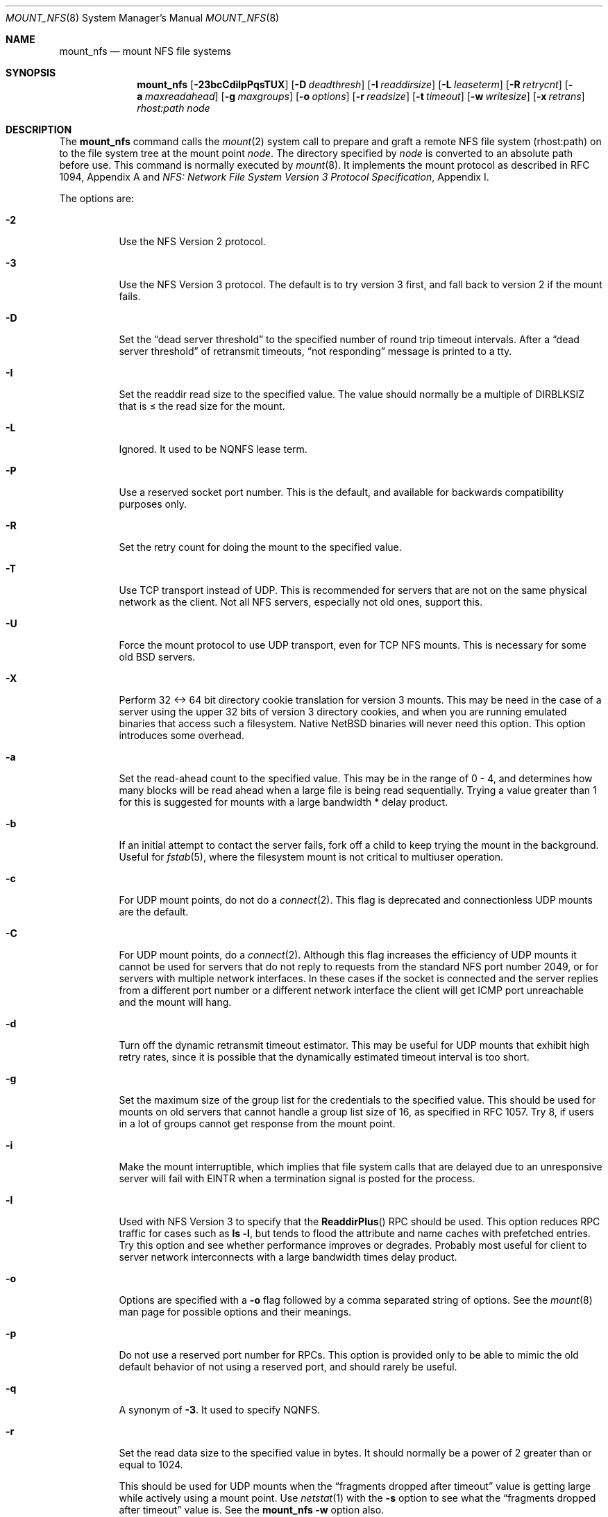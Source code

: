 .\"	$NetBSD: mount_nfs.8,v 1.33 2006/12/27 11:08:30 yamt Exp $
.\"
.\" Copyright (c) 1992, 1993, 1994, 1995
.\"	The Regents of the University of California.  All rights reserved.
.\"
.\" Redistribution and use in source and binary forms, with or without
.\" modification, are permitted provided that the following conditions
.\" are met:
.\" 1. Redistributions of source code must retain the above copyright
.\"    notice, this list of conditions and the following disclaimer.
.\" 2. Redistributions in binary form must reproduce the above copyright
.\"    notice, this list of conditions and the following disclaimer in the
.\"    documentation and/or other materials provided with the distribution.
.\" 3. Neither the name of the University nor the names of its contributors
.\"    may be used to endorse or promote products derived from this software
.\"    without specific prior written permission.
.\"
.\" THIS SOFTWARE IS PROVIDED BY THE REGENTS AND CONTRIBUTORS ``AS IS'' AND
.\" ANY EXPRESS OR IMPLIED WARRANTIES, INCLUDING, BUT NOT LIMITED TO, THE
.\" IMPLIED WARRANTIES OF MERCHANTABILITY AND FITNESS FOR A PARTICULAR PURPOSE
.\" ARE DISCLAIMED.  IN NO EVENT SHALL THE REGENTS OR CONTRIBUTORS BE LIABLE
.\" FOR ANY DIRECT, INDIRECT, INCIDENTAL, SPECIAL, EXEMPLARY, OR CONSEQUENTIAL
.\" DAMAGES (INCLUDING, BUT NOT LIMITED TO, PROCUREMENT OF SUBSTITUTE GOODS
.\" OR SERVICES; LOSS OF USE, DATA, OR PROFITS; OR BUSINESS INTERRUPTION)
.\" HOWEVER CAUSED AND ON ANY THEORY OF LIABILITY, WHETHER IN CONTRACT, STRICT
.\" LIABILITY, OR TORT (INCLUDING NEGLIGENCE OR OTHERWISE) ARISING IN ANY WAY
.\" OUT OF THE USE OF THIS SOFTWARE, EVEN IF ADVISED OF THE POSSIBILITY OF
.\" SUCH DAMAGE.
.\"
.\"	@(#)mount_nfs.8	8.3 (Berkeley) 3/29/95
.\"
.Dd December 27, 2006
.Dt MOUNT_NFS 8
.Os
.Sh NAME
.Nm mount_nfs
.Nd mount NFS file systems
.Sh SYNOPSIS
.Nm
.Bk -words
.Op Fl 23bcCdilpPqsTUX
.Ek
.Bk -words
.Op Fl D Ar deadthresh
.Ek
.Bk -words
.Op Fl I Ar readdirsize
.Ek
.Bk -words
.Op Fl L Ar leaseterm
.Ek
.Bk -words
.Op Fl R Ar retrycnt
.Ek
.Bk -words
.Op Fl a Ar maxreadahead
.Ek
.Bk -words
.Op Fl g Ar maxgroups
.Ek
.Bk -words
.Op Fl o Ar options
.Ek
.Bk -words
.Op Fl r Ar readsize
.Ek
.Bk -words
.Op Fl t Ar timeout
.Ek
.Bk -words
.Op Fl w Ar writesize
.Ek
.Bk -words
.Op Fl x Ar retrans
.Ek
.Ar rhost:path node
.Sh DESCRIPTION
The
.Nm
command calls the
.Xr mount 2
system call to prepare and graft a remote
.Tn NFS
file system (rhost:path)
on to the file system tree at the mount point
.Ar node .
The directory specified by
.Ar node
is converted to an absolute path before use.
This command is normally executed by
.Xr mount 8 .
It implements the mount protocol as described in RFC 1094, Appendix A and
.%T "NFS: Network File System Version 3 Protocol Specification" ,
Appendix I.
.Pp
The options are:
.Bl -tag -width indent
.It Fl 2
Use the
.Tn NFS
Version 2 protocol.
.It Fl 3
Use the
.Tn NFS
Version 3 protocol.
The default is to try version 3 first, and
fall back to version 2 if the mount fails.
.It Fl D
Set the
.Dq "dead server threshold"
to the specified number of round trip timeout intervals.
After a
.Dq "dead server threshold"
of retransmit timeouts,
.Dq "not responding"
message is printed to a tty.
.It Fl I
Set the readdir read size to the specified value.
The value should normally
be a multiple of
.Dv DIRBLKSIZ
that is \*[Le] the read size for the mount.
.It Fl L
Ignored.
It used to be
.Tn NQNFS
lease term.
.It Fl P
Use a reserved socket port number.
This is the default, and available
for backwards compatibility purposes only.
.It Fl R
Set the retry count for doing the mount to the specified value.
.It Fl T
Use
.Tn TCP
transport instead of
.Tn UDP .
This is recommended for servers that are not on the same physical network as
the client.
Not all
.Tn NFS
servers, especially not old ones, support this.
.It Fl U
Force the mount protocol to use
.Tn UDP
transport, even for
.Tn TCP
.Tn NFS
mounts.
This is necessary for some old
.Bx
servers.
.It Fl X
Perform 32 \*[Lt]-\*[Gt] 64 bit directory cookie translation for version 3 mounts.
This may be need in the case of a server using the upper 32 bits of
version 3 directory cookies, and when you are running emulated binaries
that access such a filesystem.
Native
.Nx
binaries will never need this option.
This option introduces some overhead.
.It Fl a
Set the read-ahead count to the specified value.
This may be in the range of 0 - 4, and determines how many blocks
will be read ahead when a large file is being read sequentially.
Trying a value greater than 1 for this is suggested for
mounts with a large bandwidth * delay product.
.It Fl b
If an initial attempt to contact the server fails, fork off a child to keep
trying the mount in the background.
Useful for
.Xr fstab 5 ,
where the filesystem mount is not critical to multiuser operation.
.It Fl c
For
.Tn UDP
mount points, do not do a
.Xr connect 2 .
This flag is deprecated and connectionless
.Tn UDP
mounts are the default.
.It Fl C
For
.Tn UDP
mount points, do a
.Xr connect 2 .
Although this flag increases the efficiency of
.Tn UDP
mounts it cannot
be used for servers that do not reply to requests from the
standard
.Tn NFS
port number 2049, or for servers with multiple network interfaces.
In these cases if the socket is connected and the server
replies from a different port number or a different network interface
the client will get ICMP port unreachable and the mount will hang.
.It Fl d
Turn off the dynamic retransmit timeout estimator.
This may be useful for
.Tn UDP
mounts that exhibit high retry rates,
since it is possible that the dynamically estimated timeout interval is too
short.
.It Fl g
Set the maximum size of the group list for the credentials to the
specified value.
This should be used for mounts on old servers that cannot handle a
group list size of 16, as specified in RFC 1057.
Try 8, if users in a lot of groups cannot get response from the mount
point.
.It Fl i
Make the mount interruptible, which implies that file system calls that
are delayed due to an unresponsive server will fail with
.Er EINTR
when a
termination signal is posted for the process.
.It Fl l
Used with
.Tn NFS
Version 3 to specify that the
.Fn ReaddirPlus
.Tn RPC
should be used.
This option reduces
.Tn RPC
traffic for cases such as
.Ic "ls -l" ,
but tends to flood the attribute and name caches with prefetched entries.
Try this option and see whether performance improves or degrades.
Probably most useful for client to server network
interconnects with a large bandwidth times delay product.
.It Fl o
Options are specified with a
.Fl o
flag followed by a comma separated string of options.
See the
.Xr mount 8
man page for possible options and their meanings.
.It Fl p
Do not use a reserved port number for RPCs.
This option is provided only to be able to mimic the old
default behavior of not using a reserved port, and should rarely be useful.
.It Fl q
A synonym of
.Fl 3 .
It used to specify
.Tn NQNFS .
.It Fl r
Set the read data size to the specified value in bytes.
It should normally be a power of 2 greater than or equal to 1024.
.Pp
This should be used for
.Tn UDP
mounts when the
.Dq "fragments dropped after timeout"
value is getting large while actively using a mount point.
Use
.Xr netstat 1
with the
.Fl s
option to see what the
.Dq "fragments dropped after timeout"
value is.
See the
.Nm
.Fl w
option also.
.It Fl s
A soft mount, which implies that file system calls will fail
after
.Ar retrycnt
round trip timeout intervals.
.It Fl t
Set the initial retransmit timeout to the specified value.
May be useful for fine tuning
.Tn UDP
mounts over internetworks
with high packet loss rates or an overloaded server.
Try increasing the interval if
.Xr nfsstat 1
shows high retransmit rates while the file system is active or reducing the
value if there is a low retransmit rate but long response delay observed.
Normally, the -d option should be specified when using this option to manually
tune the timeout
interval.
.It Fl w
Set the write data size to the specified value in bytes.
.Pp
The same logic applies for use of this option as with the
.Nm
.Fl r
option, but using the
.Dq "fragments dropped after timeout"
value on the
.Tn NFS
server instead of the client.
Note that both the
.Fl r
and
.Fl w
options should only be used as a last ditch effort at improving performance
when mounting servers that do not support
.Tn TCP
mounts.
.It Fl x
Set the retransmit timeout count for soft mounts to the specified value.
.El
.Sh EXAMPLES
The simplest way to invoke
.Nm
is with a command like:
.Pp
.Dl "mount remotehost:/filesystem /localmountpoint
or:
.Dl "mount -t nfs remotehost:/filesystem /localmountpoint
.Pp
It is also possible to automatically mount filesystems at boot from your
.Pa /etc/fstab
by using a line like:
.Pp
.Dl "remotehost:/home /home nfs rw 0 0
.Sh PERFORMANCE
As can be derived from the comments accompanying the options, performance
tuning of
.Tn NFS
can be a non-trivial task.
Here are some common points
to watch:
.Bl -bullet -offset indent
.It
Increasing the read and write size with the
.Fl r
and
.Fl w
options respectively will increase throughput if the network
interface can handle the larger packet sizes.
.Pp
The default size for
.Tn NFS
version 2 is 8K when
using
.Tn UDP ,
64K when using
.Tn TCP .
.Pp
The default size for
.Tn NFS
version 3 is platform dependent:
on
.Nx Ns /i386 ,
the default is 32K, for other platforms it is 8K.
Values over 32K are only supported for
.Tn TCP ,
where 64K is the maximum.
.Pp
Any value over 32K is unlikely to get you more performance, unless
you have a very fast network.
.It
If the network interface cannot handle larger packet sizes or a
long train of back to back packets, you may see low performance
figures or even temporary hangups during
.Tn NFS
activity.
.Pp
This can especially happen with older
.Tn Ethernet
network interfaces.
What happens is that either the receive buffer on the network
interface on the client side is overflowing, or that similar events
occur on the server, leading to a lot of dropped packets.
.Pp
In this case, decreasing the read and write size, using
.Tn TCP ,
or a combination of both will usually lead to better throughput.
Should you need to decrease the read and write size for all your
.Tn NFS
mounts because of a slow
.Tn Ethernet
network interface
.Pq e.g. a USB 1.1 to 10/100 Tn Ethernet network interface ,
you can use
.Pp
.Bl -ohang -compact
.It Cd options NFS_RSIZE=value
.It Cd options NFS_WSIZE=value
.El
.Pp
in your kernel
.Xr config 1
file to avoid having do specify the sizes for all mounts.
.It
For connections that are not on the same
.Tn LAN ,
and/or may experience packet loss, using
.Tn TCP
is strongly recommended.
.El
.Sh ERRORS
Some common problems with
.Nm
can be difficult for first time users to understand.
.Pp
.Dl "mount_nfs: can't access /foo: Permission denied
.Pp
This message means that the remote host, is either not exporting
the filesystem you requested, or is not exporting it to your host.
If you believe the remote host is indeed exporting a filesystem to you,
make sure the
.Xr exports 5
file is exporting the proper directories.
.Pp
A common mistake is that
.Xr mountd 8
will not export a filesystem with the
.Fl alldirs
option, unless it
is a mount point on the exporting host.
It is not possible to remotely
mount a subdirectory of an exported mount, unless it is exported with the
.Fl alldirs
option.
.Pp
The following error:
.Pp
.Dl "NFS Portmap: RPC: Program not registered
.Pp
means that the remote host is not running
.Xr mountd 8 .
The program
.Xr rpcinfo 8
can be used to determine if the remote host is running nfsd, and mountd by issuing
the command:
.Pp
.Dl rpcinfo -p remotehostname
.Pp
If the remote host is running nfsd, and mountd, it would display:
.Pp
.Dl "100005    3   udp    719  mountd
.Dl "100005    1   tcp    720  mountd
.Dl "100005    3   tcp    720  mountd
.Dl "100003    2   udp   2049  nfs
.Dl "100003    3   udp   2049  nfs
.Dl "100003    2   tcp   2049  nfs
.Dl "100003    3   tcp   2049  nfs
.Pp
The error:
.Pp
.Dl "mount_nfs: can't get net id for host
.Pp
indicates that
.Nm
cannot resolve the name of the remote host.
.Sh SEE ALSO
.Xr nfsstat 1 ,
.Xr mount 2 ,
.Xr unmount 2 ,
.Xr options 4 ,
.Xr exports 5 ,
.Xr fstab 5 ,
.Xr mount 8 ,
.Xr mountd 8 ,
.Xr rpcinfo 8
.Rs
.%R RFC 1094
.%D March 1989
.%T "NFS: Network File System Protocol specification"
.Re
.Rs
.%R RFC 2623
.%D June 1999
.%T "NFS Version 2 and Version 3 Security Issues and the NFS Protocol's Use of RPCSEC_GCC and Kerberos V5"
.Re
.Rs
.%R RFC 2624
.%D June 1999
.%T "NFS Version 4 Design Considerations"
.Re
.Rs
.%R RFC 2695
.%D September 1999
.%T "Authentication Mechanisms for ONC RPC"
.Re
.Sh CAVEATS
An NFS server shouldn't loopback-mount its own exported file systems because
it's fundamentally prone to deadlock.
